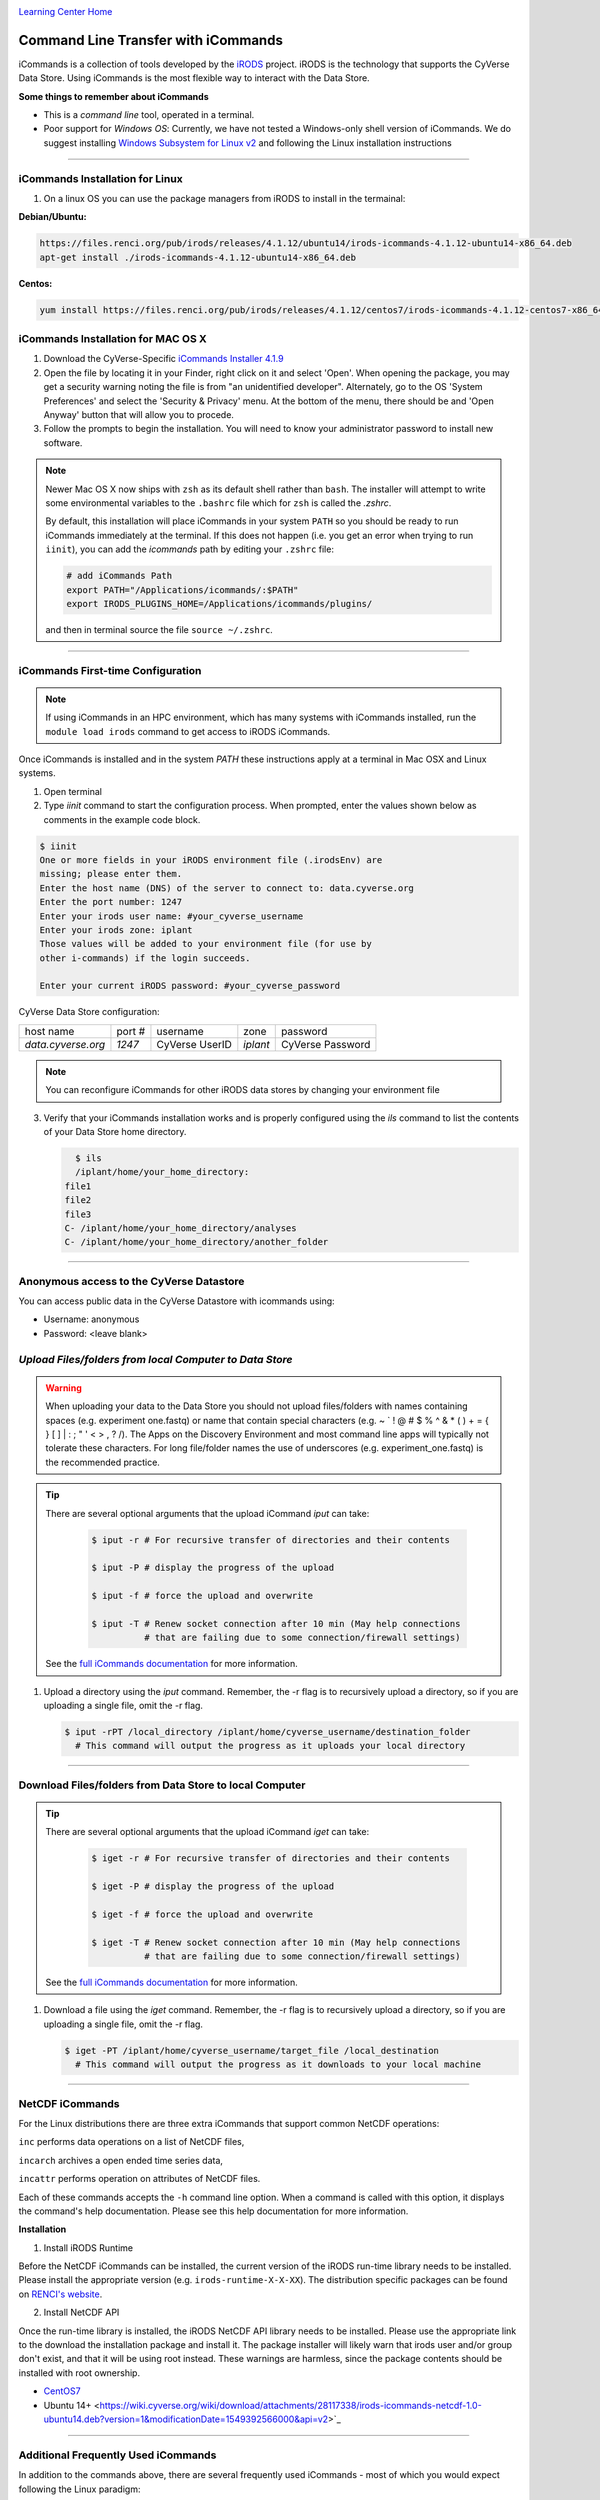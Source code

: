 |CyVerse logo|_

|Home_Icon|_
`Learning Center Home <http://learning.cyverse.org/>`_


**Command Line Transfer with iCommands**
----------------------------------------

iCommands is a collection of tools developed by the `iRODS <https://irods.org/>`_
project. iRODS is the technology that supports the CyVerse Data Store. Using
iCommands is the most flexible way to interact with the Data Store.

.. #### Comment: short description

**Some things to remember about iCommands**

- This is a *command line* tool, operated in a terminal.
- Poor support for *Windows OS*: Currently, we have not tested a Windows-only shell version
  of iCommands. We do suggest installing `Windows Subsystem for Linux v2 <https://docs.microsoft.com/en-us/windows/wsl/wsl2-install>`_ and following the Linux installation instructions 

----

**iCommands Installation for Linux**
~~~~~~~~~~~~~~~~~~~~~~~~~~~~~~~~~~~~

1. On a linux OS you can use the package managers from iRODS to install in the termainal:

**Debian/Ubuntu:**

.. code:: bash

  https://files.renci.org/pub/irods/releases/4.1.12/ubuntu14/irods-icommands-4.1.12-ubuntu14-x86_64.deb
  apt-get install ./irods-icommands-4.1.12-ubuntu14-x86_64.deb


**Centos:**

.. code:: bash

  yum install https://files.renci.org/pub/irods/releases/4.1.12/centos7/irods-icommands-4.1.12-centos7-x86_64.rpm
  
**iCommands Installation for MAC OS X**
~~~~~~~~~~~~~~~~~~~~~~~~~~~~~~~~~~~~

1. Download the CyVerse-Specific
   `iCommands Installer 4.1.9 <https://wiki.cyverse.org/wiki/download/attachments/28117338/cyverse-icommands-4.1.9.pkg?version=3&modificationDate=1472845229000&api=v2>`_
   
2. Open the file by locating it in your Finder, right click on it and select 'Open'. When opening the package, you may get a security warning noting the file is from "an unidentified developer". Alternately, go to the OS 'System Preferences' and select the 'Security & Privacy' menu. At the bottom of the menu,  there should be and 'Open Anyway' button that will allow you to procede. 


3. Follow the prompts to begin the installation. You will need to know your administrator password to install new software. 
 
.. note:: 

    Newer Mac OS X now ships with ``zsh`` as its default shell rather than ``bash``. The installer will attempt to write some environmental variables to the ``.bashrc`` file which for ``zsh`` is called the `.zshrc`.
    
    By default, this installation will place iCommands in your system ``PATH`` so you should be ready to run iCommands immediately at the terminal. If this does not happen (i.e. you get an error when trying to run ``iinit``), you can add the `icommands` path by editing your ``.zshrc`` file: 

    .. code:: bash

      # add iCommands Path
      export PATH="/Applications/icommands/:$PATH"
      export IRODS_PLUGINS_HOME=/Applications/icommands/plugins/

    and then in terminal source the file ``source ~/.zshrc``. 

----

**iCommands First-time Configuration**
~~~~~~~~~~~~~~~~~~~~~~~~~~~~~~~~~~~~~~

.. note::
    If using iCommands in an HPC environment, which has many systems with iCommands installed, run the ``module load irods`` command to get access to iRODS iCommands.

Once iCommands is installed and in the system `PATH` these instructions apply at a terminal in Mac OSX and Linux systems.

1. Open terminal 

2. Type `iinit` command to start the configuration
   process. When prompted, enter the values shown below as comments in the
   example code block.

.. code:: bash

     $ iinit
     One or more fields in your iRODS environment file (.irodsEnv) are
     missing; please enter them.
     Enter the host name (DNS) of the server to connect to: data.cyverse.org
     Enter the port number: 1247
     Enter your irods user name: #your_cyverse_username
     Enter your irods zone: iplant
     Those values will be added to your environment file (for use by
     other i-commands) if the login succeeds.

     Enter your current iRODS password: #your_cyverse_password

CyVerse Data Store configuration:

.. list-table::
    
 * - host name
   - port #
   - username
   - zone
   - password
 * - `data.cyverse.org`
   -  `1247`
   - CyVerse UserID
   - `iplant`
   - CyVerse Password

.. note::
    You can reconfigure iCommands for other iRODS data stores by changing your environment file
    
3. Verify that your iCommands installation works and is properly configured
   using the `ils` command to list the contents of your Data Store home
   directory.

   .. code:: bash

      $ ils
      /iplant/home/your_home_directory:
    file1
    file2
    file3
    C- /iplant/home/your_home_directory/analyses
    C- /iplant/home/your_home_directory/another_folder

----

**Anonymous access to the CyVerse Datastore**
~~~~~~~~~~~~~~~~~~~~~~~~~~~~~~~~~~~~~~~~~~~~~

You can access public data in the CyVerse Datastore with icommands using:

- Username: anonymous

- Password: <leave blank>

*Upload Files/folders from local Computer to Data Store*
~~~~~~~~~~~~~~~~~~~~~~~~~~~~~~~~~~~~~~~~~~~~~~~~~~~~~~~~

.. warning::

   When uploading your data to the Data Store you should not upload files/folders
   with names containing spaces (e.g. experiment one.fastq) or name that contain
   special characters (e.g. ~ ` ! @ # $ % ^ & * ( ) + = { } [ ] | \ : ; " ' <
   > , ? /). The Apps on the Discovery Environment and most command line apps
   will typically not tolerate these characters. For long file/folder names the
   use of underscores (e.g. experiment_one.fastq) is the recommended practice.

.. tip::

    There are several optional arguments that the upload iCommand `iput` can
    take:

      .. code:: bash

        $ iput -r # For recursive transfer of directories and their contents

        $ iput -P # display the progress of the upload

        $ iput -f # force the upload and overwrite

        $ iput -T # Renew socket connection after 10 min (May help connections
                  # that are failing due to some connection/firewall settings)


    See the `full iCommands documentation <https://docs.irods.org/master/icommands/user/#iput>`__
    for more information.

1. Upload a directory using the `iput` command. Remember, the -r flag is to recursively upload a directory, so if you are uploading a single file, omit the -r flag.

   .. code:: bash

      $ iput -rPT /local_directory /iplant/home/cyverse_username/destination_folder
        # This command will output the progress as it uploads your local directory

----

**Download Files/folders from Data Store to local Computer**
~~~~~~~~~~~~~~~~~~~~~~~~~~~~~~~~~~~~~~~~~~~~~~~~~~~~~~~~~~~~

.. tip::

    There are several optional arguments that the upload iCommand `iget` can
    take:

      .. code:: bash

        $ iget -r # For recursive transfer of directories and their contents

        $ iget -P # display the progress of the upload

        $ iget -f # force the upload and overwrite

        $ iget -T # Renew socket connection after 10 min (May help connections
                  # that are failing due to some connection/firewall settings)


    See the `full iCommands documentation <https://docs.irods.org/master/icommands/user/#iget>`_
    for more information.

1. Download a file using the `iget` command. Remember, the -r flag is to recursively upload a directory, so if you are uploading a single file, omit the -r flag.

   .. code:: bash

      $ iget -PT /iplant/home/cyverse_username/target_file /local_destination
        # This command will output the progress as it downloads to your local machine

----

**NetCDF iCommands**
~~~~~~~~~~~~~~~~~~~~

For the Linux distributions there are three extra iCommands that support common NetCDF operations: 

``inc`` performs data operations on a list of NetCDF files, 

``incarch`` archives a open ended time series data, 

``incattr`` performs operation on attributes of NetCDF files. 

Each of these commands accepts the ``-h`` command line option. When a command is called with this option, it displays the command's help documentation.  Please see this help documentation for more information.

**Installation**

1. Install iRODS Runtime

Before the NetCDF iCommands can be installed, the current version of the iRODS run-time library needs to be installed. Please install the appropriate version (e.g. ``irods-runtime-X-X-XX``). The distribution specific packages can be found on  `RENCI's website <https://files.renci.org/pub/irods/releases/>`_.

2. Install NetCDF API

Once the run-time library is installed, the iRODS NetCDF API library needs to be installed. Please use the appropriate link to the download the installation package and install it. The package installer will likely warn that irods user and/or group don't exist, and that it will be using root instead. These warnings are harmless, since the package contents should be installed with root ownership.

* `CentOS7 <https://wiki.cyverse.org/wiki/download/attachments/28117338/irods-api-plugin-netcdf-1.0-centos7.rpm?version=1&modificationDate=1552065196000&api=v2>`_
* Ubuntu 14+ <https://wiki.cyverse.org/wiki/download/attachments/28117338/irods-icommands-netcdf-1.0-ubuntu14.deb?version=1&modificationDate=1549392566000&api=v2>`_

----

**Additional Frequently Used iCommands**
~~~~~~~~~~~~~~~~~~~~~~~~~~~~~~~~~~~~~~~~

In addition to the commands above, there are several frequently used iCommands
- most of which you would expect following the Linux paradigm:

- **ipwd**: Print current directory
- **imkdir**: Create a directory
- **icd**: Change directory
- **irsync**: Sync local directory with iRODS directory

`iRODS iCommands Documentation <https://docs.irods.org/4.2.1/icommands/user/>`_

----

**Fix or improve this documentation:**

- On Github: `Repo link <https://github.com/CyVerse-learning-materials/data_store_guide>`_
- Send feedback: `Tutorials@CyVerse.org <Tutorials@CyVerse.org>`_

----

  |Home_Icon|_
  `Learning Center Home <http://learning.cyverse.org/>`_

.. |CyVerse logo| image:: ./img/cyverse_cmyk.png
    :width: 500
    :height: 100
.. _CyVerse logo: http://learning.cyverse.org/
.. |Home_Icon| image:: ./img/homeicon.png
    :width: 25
    :height: 25
.. _Home_Icon: http://learning.cyverse.org/
